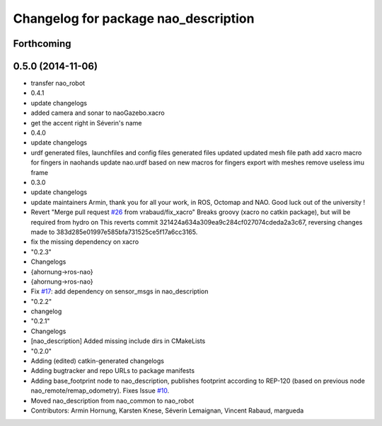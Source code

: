 ^^^^^^^^^^^^^^^^^^^^^^^^^^^^^^^^^^^^^
Changelog for package nao_description
^^^^^^^^^^^^^^^^^^^^^^^^^^^^^^^^^^^^^

Forthcoming
-----------

0.5.0 (2014-11-06)
------------------
* transfer nao_robot
* 0.4.1
* update changelogs
* added camera and sonar to naoGazebo.xacro
* get the accent right in Séverin's name
* 0.4.0
* update changelogs
* urdf generated files, launchfiles and config files
  generated files updated
  updated mesh file path
  add xacro macro for fingers in naohands
  update nao.urdf based on new macros for fingers
  export with meshes
  remove useless imu frame
* 0.3.0
* update changelogs
* update maintainers
  Armin, thank you for all your work, in ROS, Octomap and NAO.
  Good luck out of the university !
* Revert "Merge pull request `#26 <https://github.com/ros-naoqi/nao_robot/issues/26>`_ from vrabaud/fix_xacro"
  Breaks groovy (xacro no catkin package), but will be required from hydro on
  This reverts commit 321424a634a309ea9c284cf027074cdeda2a3c67, reversing
  changes made to 383d285e01997e585bfa731525ce5f17a6cc3165.
* fix the missing dependency on xacro
* "0.2.3"
* Changelogs
* {ahornung->ros-nao}
* {ahornung->ros-nao}
* Fix `#17 <https://github.com/ros-naoqi/nao_robot/issues/17>`_: add dependency on sensor_msgs in nao_description
* "0.2.2"
* changelog
* "0.2.1"
* Changelogs
* [nao_description] Added missing include dirs in CMakeLists
* "0.2.0"
* Adding (edited) catkin-generated changelogs
* Adding bugtracker and repo URLs to package manifests
* Adding base_footprint node to nao_description, publishes footprint according
  to REP-120 (based on previous node nao_remote/remap_odometry). Fixes Issue `#10 <https://github.com/ros-naoqi/nao_robot/issues/10>`_.
* Moved nao_description from nao_common to nao_robot
* Contributors: Armin Hornung, Karsten Knese, Séverin Lemaignan, Vincent Rabaud, margueda
